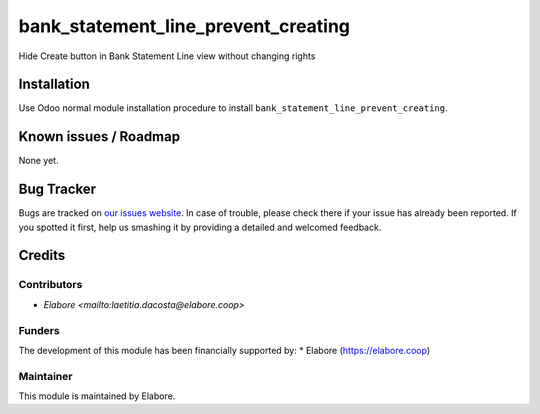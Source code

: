 ===============
bank_statement_line_prevent_creating
===============

Hide Create button in Bank Statement Line view without changing rights

Installation
============

Use Odoo normal module installation procedure to install
``bank_statement_line_prevent_creating``.

Known issues / Roadmap
======================

None yet.

Bug Tracker
===========

Bugs are tracked on `our issues website <https://github.com/elabore-coop/bank_statement_line_prevent_creating/issues>`_. In case of
trouble, please check there if your issue has already been
reported. If you spotted it first, help us smashing it by providing a
detailed and welcomed feedback.

Credits
=======

Contributors
------------

* `Elabore <mailto:laetitia.dacosta@elabore.coop>`

Funders
-------

The development of this module has been financially supported by:
* Elabore (https://elabore.coop)


Maintainer
----------

This module is maintained by Elabore.
